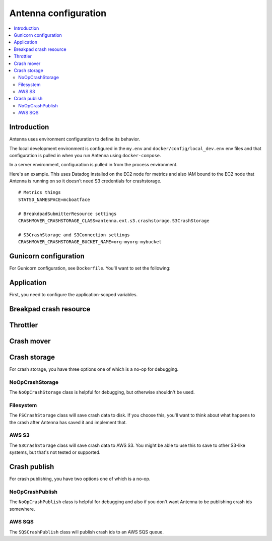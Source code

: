 =====================
Antenna configuration
=====================

.. contents::
   :local:


Introduction
============

Antenna uses environment configuration to define its behavior.

The local development environment is configured in the ``my.env`` and
``docker/config/local_dev.env`` env files and that configuration is pulled in
when you run Antenna using ``docker-compose``.

In a server environment, configuration is pulled in from the process environment.

Here's an example. This uses Datadog installed on the EC2 node for metrics and
also IAM bound to the EC2 node that Antenna is running on so it doesn't need S3
credentials for crashstorage.

::

    # Metrics things
    STATSD_NAMESPACE=mcboatface

    # BreakdpadSubmitterResource settings
    CRASHMOVER_CRASHSTORAGE_CLASS=antenna.ext.s3.crashstorage.S3CrashStorage

    # S3CrashStorage and S3Connection settings
    CRASHMOVER_CRASHSTORAGE_BUCKET_NAME=org-myorg-mybucket


Gunicorn configuration
======================

For Gunicorn configuration, see ``Dockerfile``. You'll want to set the
following:

.. everett:option:: GUNICORN_WORKERS
   :parser: str
   :default: "1"

   The number of Antenna processes to spin off. We use 2x+1 where x is the
   number of processors on the machine we're using.

   This is the ``workers`` Gunicorn configuration setting.

   https://docs.gunicorn.org/en/stable/settings.html#workers

   This is used in
   `bin/run_web.sh <https://github.com/mozilla-services/antenna/blob/main/bin/run_web.sh>`_.


.. everett:option:: GUNICORN_WORKER_CONNECTIONS
   :parser: str
   :default: "4"

   This is the number of coroutines to spin off to handle incoming HTTP
   connections (crash reports). Gunicorn's default is 1000. That's what we use
   in production.

   Note that the Antenna heartbeat insinuates itself into this coroutine pool,
   so you need 2 at a bare minimum.

   This is the ``worker-connections`` Gunicorn configuration setting.

   https://docs.gunicorn.org/en/stable/settings.html#worker-connections

   This is used in
   `bin/run_web.sh <https://github.com/mozilla-services/antenna/blob/main/bin/run_web.sh>`_.


.. everett:option:: GUNICORN_WORKER_CLASS
   :parser: str
   :default: "gevent"

   This has to be set to ``gevent``. Antenna does some ``GeventWorker``
   specific things and won't work with anything else.

   This is the ``worker-class`` Gunicorn configuration setting.

   https://docs.gunicorn.org/en/stable/settings.html#worker-class

   This is used in
   `bin/run_web.sh <https://github.com/mozilla-services/antenna/blob/main/bin/run_web.sh>`_.


.. everett:option:: GUNICORN_MAX_REQUESTS
   :parser: str
   :default: "0"

   If set to 0, this does nothing.

   For a value greater than 0, the maximum number of requests for the worker to
   serve before Gunicorn restarts the worker.

   This is the ``ma-requests`` Gunicorn configuration setting.

   https://docs.gunicorn.org/en/stable/settings.html#max-requests

   This is used in
   `bin/run_web.sh <https://github.com/mozilla-services/antenna/blob/main/bin/run_web.sh>`_.


.. everett:option:: GUNICORN_MAX_REQUESTS_JITTER
   :parser: str
   :default: "0"

   Maximum jitter to add to ``GUNICORN_MAX_REQUESTS`` setting.

   This is the ``ma-requests-jitter`` Gunicorn configuration setting.

   https://docs.gunicorn.org/en/stable/settings.html#max-requests-jitter

   This is used in
   `bin/run_web.sh <https://github.com/mozilla-services/antenna/blob/main/bin/run_web.sh>`_.


.. everett:option:: CMD_PREFIX
   :default: ""

   Specifies a command prefix to run the Gunicorn process in.

   This is used in
   `bin/run_web.sh <https://github.com/mozilla-services/antenna/blob/main/bin/run_web.sh>`_.


Application
===========

First, you need to configure the application-scoped variables.

.. autocomponentconfig:: antenna.app.AntennaAPI
   :hide-name:
   :case: upper
   :show-table:

   These are defaults appropriate for a server environment, so you may not have
   to configure any of this.


Breakpad crash resource
=======================

.. autocomponentconfig:: antenna.breakpad_resource.BreakpadSubmitterResource
   :show-docstring:
   :case: upper
   :namespace: breakpad
   :show-table:


Throttler
=========

.. autocomponentconfig:: antenna.throttler.Throttler
   :show-docstring:
   :case: upper
   :namespace: breakpad_throttler
   :show-table:


Crash mover
===========

.. autocomponentconfig:: antenna.crashmover.CrashMover
   :show-docstring:
   :case: upper
   :namespace: crashmover
   :show-table:


Crash storage
=============

For crash storage, you have three options one of which is a no-op for debugging.


NoOpCrashStorage
----------------

The ``NoOpCrashStorage`` class is helpful for debugging, but otherwise shouldn't
be used.

.. autocomponentconfig:: antenna.ext.crashstorage_base.NoOpCrashStorage
   :show-docstring:
   :case: upper
   :show-table:


Filesystem
----------

The ``FSCrashStorage`` class will save crash data to disk. If you choose this,
you'll want to think about what happens to the crash after Antenna has saved it
and implement that.

.. autocomponentconfig:: antenna.ext.fs.crashstorage.FSCrashStorage
   :show-docstring:
   :case: upper
   :namespace: crashmover_crashstorage
   :show-table:

   When set as the CrashMover crashstorage class, configuration
   for this class is in the ``CRASHMOVER_CRASHSTORAGE`` namespace.

   Example::

       CRASHMOVER_CRASHSTORAGE_FS_ROOT=/tmp/whatever


AWS S3
------

The ``S3CrashStorage`` class will save crash data to AWS S3. You might be able
to use this to save to other S3-like systems, but that's not tested or
supported.

.. autocomponentconfig:: antenna.ext.s3.connection.S3Connection
   :show-docstring:
   :case: upper
   :namespace: crashmover_crashstorage
   :show-table:

   When set as the CrashMover crashstorage class, configuration
   for this class is in the ``CRASHMOVER_CRASHSTORAGE`` namespace.

   Example::

       CRASHMOVER_CRASHSTORAGE_BUCKET_NAME=mybucket
       CRASHMOVER_CRASHSTORAGE_REGION=us-west-2
       CRASHMOVER_CRASHSTORAGE_ACCESS_KEY=somethingsomething
       CRASHMOVER_CRASHSTORAGE_SECRET_ACCESS_KEY=somethingsomething


.. autocomponentconfig:: antenna.ext.s3.crashstorage.S3CrashStorage
   :show-docstring:
   :case: upper
   :namespace: crashmover_crashstorage

   When set as the CrashMover crashstorage class, configuration
   for this class is in the ``CRASHMOVER_CRASHSTORAGE`` namespace.

   Generally, if the default connection class is fine, you don't need to do any
   configuration here.


Crash publish
=============

For crash publishing, you have two options one of which is a no-op.

NoOpCrashPublish
----------------

The ``NoOpCrashPublish`` class is helpful for debugging and also if you don't
want Antenna to be publishing crash ids somewhere.

.. autocomponentconfig:: antenna.ext.crashpublish_base.NoOpCrashPublish
   :show-docstring:
   :case: upper


AWS SQS
-------

The ``SQSCrashPublish`` class will publish crash ids to an AWS SQS queue.

.. autocomponentconfig:: antenna.ext.sqs.crashpublish.SQSCrashPublish
   :show-docstring:
   :case: upper
   :namespace: crashmover_crashpublish
   :show-table:

   When set as the CrashMover crashpublish class, configuration
   for this class is in the ``CRASHMOVER_CRASHPUBLISH`` namespace.
